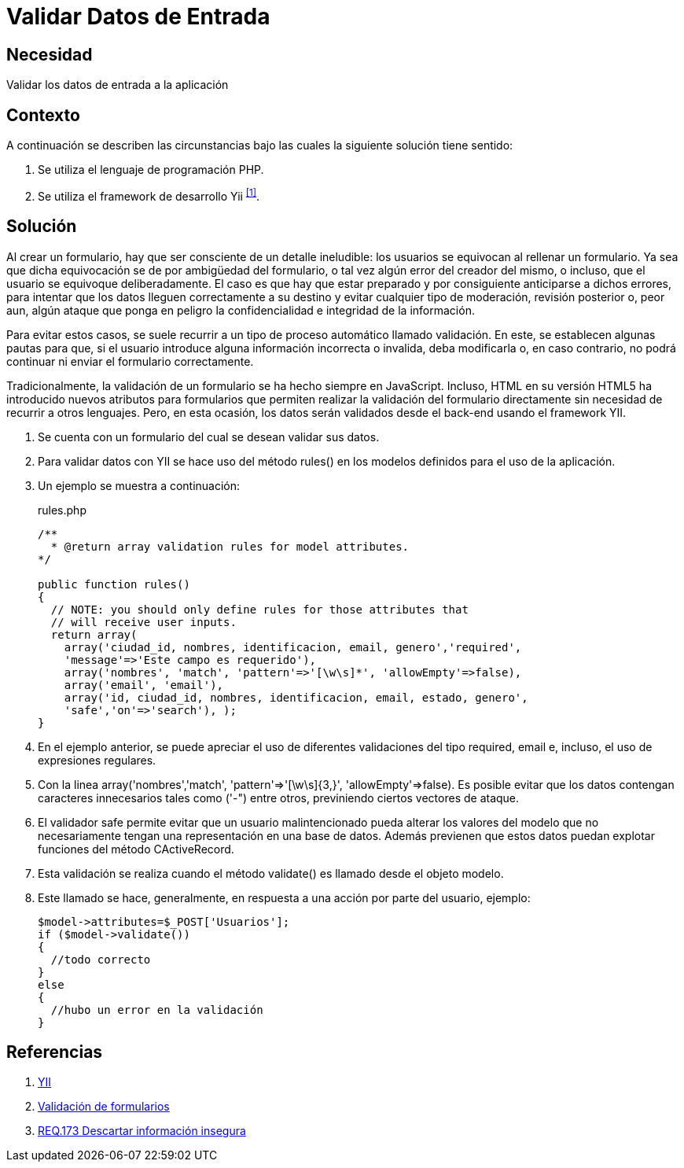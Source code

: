 :slug: defends/yii/validar-datos-entrada/
:category: yii
:description: Nuestros ethical hackers explican cómo evitar vulnerabilidades de seguridad mediante la programación segura en PHP utilizando el framework Yii. Las aplicaciones deben validar los datos de entrada para evitar el ingreso de código malicioso, como es el caso de ataques XSS, SQLi, CSRF, entre otros.
:keywords: PHP, Yii, Validar, Datos, Entrada,
:defends: yes

= Validar Datos de Entrada

== Necesidad

Validar los datos de entrada a la aplicación

== Contexto

A continuación se describen las circunstancias
bajo las cuales la siguiente solución tiene sentido:

. Se utiliza el lenguaje de programación +PHP+.
. Se utiliza el +framework+ de desarrollo +Yii+ ^<<r1,[1]>>^.

== Solución

Al crear un formulario,
hay que ser consciente de un detalle ineludible:
los usuarios se equivocan al rellenar un formulario.
Ya sea que dicha equivocación
se de por ambigüedad del formulario,
o tal vez algún error del creador del mismo,
o incluso, que el usuario se equivoque deliberadamente.
El caso es que hay que estar preparado
y por consiguiente anticiparse a dichos errores,
para intentar que los datos lleguen correctamente a su destino
y evitar cualquier tipo de moderación, revisión posterior
o, peor aun, algún ataque que ponga en peligro
la confidencialidad e integridad de la información.

Para evitar estos casos, se suele recurrir
a un tipo de proceso automático llamado validación.
En este, se establecen algunas pautas para que,
si el usuario introduce alguna información incorrecta o invalida,
deba modificarla o, en caso contrario,
no podrá continuar ni enviar el formulario correctamente.

Tradicionalmente, la validación de un formulario
se ha hecho siempre en +JavaScript+.
Incluso, +HTML+ en su versión +HTML5+
ha introducido nuevos atributos para formularios
que permiten realizar la validación del formulario directamente
sin necesidad de recurrir a otros lenguajes.
Pero, en esta ocasión, los datos serán validados
desde el +back-end+ usando el +framework+ +YII+.

. Se cuenta con un formulario del cual se desean validar sus datos.

. Para validar datos con +YII+
se hace uso del método +rules()+
en los modelos definidos para el uso de la aplicación.

. Un ejemplo se muestra a continuación:
+
.rules.php
[source, php, linenums]
----
/**
  * @return array validation rules for model attributes.
*/

public function rules()
{
  // NOTE: you should only define rules for those attributes that
  // will receive user inputs.
  return array(
    array('ciudad_id, nombres, identificacion, email, genero','required',
    'message'=>'Este campo es requerido'),
    array('nombres', 'match', 'pattern'=>'[\w\s]*', 'allowEmpty'=>false),
    array('email', 'email'),
    array('id, ciudad_id, nombres, identificacion, email, estado, genero',
    'safe','on'=>'search'), );
}
----

. En el ejemplo anterior, se puede apreciar
el uso de diferentes validaciones del tipo +required+,
+email+ e, incluso, el uso de expresiones regulares.

. Con la linea
+array('nombres','match', 'pattern'=>'[\w\s]{3,}', 'allowEmpty'=>false)+.
Es posible evitar que los datos contengan
caracteres innecesarios tales como +('-")+ entre otros,
previniendo ciertos vectores de ataque.

. El validador +safe+ permite evitar que un usuario malintencionado
pueda alterar los valores del modelo que no necesariamente
tengan una representación en una base de datos.
Además previenen que estos datos
puedan explotar funciones del método +CActiveRecord+.

. Esta validación se realiza cuando el método +validate()+
es llamado desde el objeto modelo.

. Este llamado se hace, generalmente,
en respuesta a una acción por parte del usuario, ejemplo:
+
[source, php, linenums]
----
$model->attributes=$_POST['Usuarios'];
if ($model->validate())
{
  //todo correcto
}
else
{
  //hubo un error en la validación
}
----

== Referencias

. [[r1]] link:http://www.yiiframework.com/wiki/56/[YII]
. [[r2]] link:http://yiiframeworkespanol.blogspot.com.co/2014/05/validacion-de-formularios.html[Validación de formularios]
. [[r3]] link:../../../rules/173/[REQ.173 Descartar información insegura]
